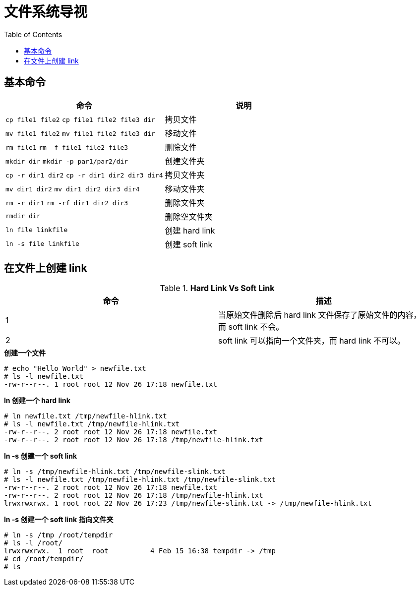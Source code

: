 = 文件系统导视
:toc: manual

== 基本命令

[cols="2a,2"]
|===
|命令 |说明

|`cp file1 file2`
`cp file1 file2 file3 dir`
|拷贝文件

|`mv file1 file2`
`mv file1 file2 file3 dir`
|移动文件

|`rm file1`
`rm -f file1 file2 file3`
|删除文件

|`mkdir dir`
`mkdir -p par1/par2/dir`
|创建文件夹

|`cp -r dir1 dir2`
`cp -r dir1 dir2 dir3 dir4`
|拷贝文件夹

|`mv dir1 dir2`
`mv dir1 dir2 dir3 dir4`
|移动文件夹

|`rm -r dir1`
`rm -rf dir1 dir2 dir3`
|删除文件夹

|`rmdir dir`
|删除空文件夹

|`ln file linkfile`
|创建 hard link

|`ln -s file linkfile`
|创建 soft link
|===

== 在文件上创建 link

.*Hard Link Vs Soft Link*
|===
|命令 |描述

|1
|当原始文件删除后 hard link 文件保存了原始文件的内容，而 soft link 不会。

|2
|soft link 可以指向一个文件夹，而 hard link 不可以。
|===


[source, text]
.*创建一个文件*
----
# echo "Hello World" > newfile.txt
# ls -l newfile.txt
-rw-r--r--. 1 root root 12 Nov 26 17:18 newfile.txt
----

[source, text]
.*ln 创建一个 hard link*
----
# ln newfile.txt /tmp/newfile-hlink.txt
# ls -l newfile.txt /tmp/newfile-hlink.txt
-rw-r--r--. 2 root root 12 Nov 26 17:18 newfile.txt
-rw-r--r--. 2 root root 12 Nov 26 17:18 /tmp/newfile-hlink.txt
----

[source, text]
.*ln -s 创建一个 soft link*
----
# ln -s /tmp/newfile-hlink.txt /tmp/newfile-slink.txt
# ls -l newfile.txt /tmp/newfile-hlink.txt /tmp/newfile-slink.txt
-rw-r--r--. 2 root root 12 Nov 26 17:18 newfile.txt
-rw-r--r--. 2 root root 12 Nov 26 17:18 /tmp/newfile-hlink.txt
lrwxrwxrwx. 1 root root 22 Nov 26 17:23 /tmp/newfile-slink.txt -> /tmp/newfile-hlink.txt
----

[source, text]
.*ln -s 创建一个 soft link 指向文件夹*
----
# ln -s /tmp /root/tempdir
# ls -l /root/
lrwxrwxrwx.  1 root  root          4 Feb 15 16:38 tempdir -> /tmp
# cd /root/tempdir/
# ls
----

